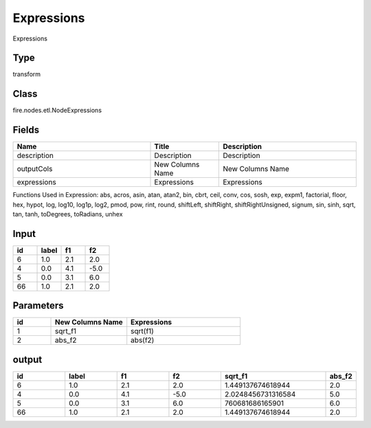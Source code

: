 Expressions
=========== 

Expressions

Type
--------- 

transform

Class
--------- 

fire.nodes.etl.NodeExpressions

Fields
--------- 

.. list-table::
      :widths: 10 5 10
      :header-rows: 1

      * - Name
        - Title
        - Description
      * - description
        - Description
        - Description
      * - outputCols
        - New Columns Name
        - New Columns Name
      * - expressions
        - Expressions
        - Expressions

Functions Used in Expression: abs, acros, asin, atan, atan2, bin, cbrt, ceil, conv, cos, sosh, exp, expm1, factorial, floor, hex, hypot, log, log10, log1p, log2, pmod, pow, rint, round, shiftLeft, shiftRight, shiftRightUnsigned, signum, sin, sinh, sqrt, tan, tanh, toDegrees, toRadians, unhex


Input
--------

.. list-table:: 
   :widths: 20 20 20 20
   :header-rows: 1

   * - id
     - label
     - f1
     - f2
     
   * - 6
     - 1.0
     - 2.1
     - 2.0
   
   * - 4
     - 0.0
     - 4.1
     - -5.0
     
   * - 5
     - 0.0
     - 3.1
     - 6.0
      
   * - 66
     - 1.0
     - 2.1
     - 2.0


Parameters
------------

.. list-table:: 
   :widths: 10 20 30
   :header-rows: 1
   
   * - id
     - New Columns Name
     - Expressions
     
   * - 1
     - sqrt_f1
     - sqrt(f1)

   * - 2
     - abs_f2
     - abs(f2)
     
     
output
--------

.. list-table:: 
   :widths: 20 20 20 20 40 10
   :header-rows: 1

   * - id
     - label
     - f1
     - f2
     - sqrt_f1
     - abs_f2
     
   * - 6
     - 1.0
     - 2.1
     - 2.0
     - 1.449137674618944
     - 2.0
   
   * - 4
     - 0.0
     - 4.1
     - -5.0
     - 2.0248456731316584
     - 5.0
     
   * - 5
     - 0.0
     - 3.1
     - 6.0
     - 760681686165901 
     - 6.0
      
   * - 66
     - 1.0
     - 2.1
     - 2.0
     - 1.449137674618944 
     - 2.0
     
     
     
